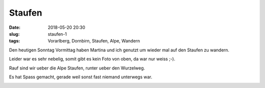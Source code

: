 Staufen
############################
:date: 2018-05-20 20:30
:slug: staufen-1
:tags: Vorarlberg, Dornbirn, Staufen, Alpe, Wandern

Den heutigen Sonntag Vormittag haben Martina und ich genutzt um wieder mal auf den Staufen zu wandern.

Leider war es sehr nebelig, somit gibt es kein Foto von oben, da war nur weiss ;-).

Rauf sind wir ueber die Alpe Staufen, runter ueber den Wurzelweg.

Es hat Spass gemacht, gerade weil sonst fast niemand unterwegs war.

.. image:: images/thumbs/thumbnail_tall/staufen-1_20180520.jpg
        :target: images/staufen-1_20180520.jpg
        :alt: Foto Wanderweg Dornbirn Staufen

.. image:: images/thumbs/thumbnail_tall/staufen-2_20180520.jpg
        :target: images/staufen-2_20180520.jpg
        :alt: Foto Wanderweg Dornbirn Staufen

.. image:: images/thumbs/thumbnail_tall/staufen-3_20180520.jpg
        :target: images/staufen-3_20180520.jpg
        :alt: Foto Wanderweg Dornbirn Staufen

.. image:: images/thumbs/thumbnail_tall/staufen-4_20180520.jpg
        :target: images/staufen-4_20180520.jpg
        :alt: Foto Wanderweg Dornbirn Staufen

